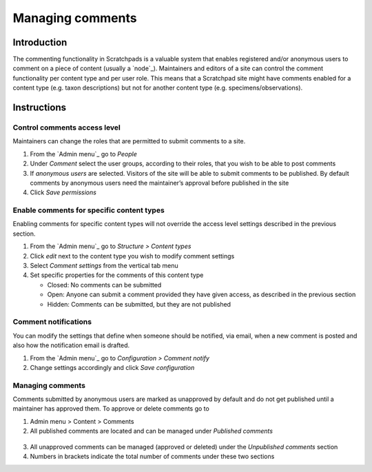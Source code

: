 Managing comments
=================

Introduction
------------

The commenting functionality in Scratchpads is a valuable system that
enables registered and/or anonymous users to comment on a piece of
content (usually a `node`_). Maintainers and editors of a site can
control the comment functionality per content type and per user role.
This means that a Scratchpad site might have comments enabled for a
content type (e.g. taxon descriptions) but not for another content type
(e.g. specimens/observations).

Instructions
------------

Control comments access level
~~~~~~~~~~~~~~~~~~~~~~~~~~~~~

Maintainers can change the roles that are permitted to submit comments
to a site.

1. From the `Admin menu`_ go to *People*

2. Under *Comment* select the user groups, according to their roles,
   that you wish to be able to post comments

3. If *anonymous users* are selected. Visitors of the site will be able
   to submit comments to be published. By default comments by anonymous
   users need the maintainer’s approval before published in the site

4. Click *Save permissions*

Enable comments for specific content types
~~~~~~~~~~~~~~~~~~~~~~~~~~~~~~~~~~~~~~~~~~

Enabling comments for specific content types will not override the
access level settings described in the previous section.

1. From the `Admin menu`_ go to *Structure > Content types*
2. Click *edit* next to the content type you wish to modify comment
   settings
3. Select *Comment settings* from the vertical tab menu
4. Set specific properties for the comments of this content type

   -  Closed: No comments can be submitted
   -  Open: Anyone can submit a comment provided they have given access,
      as described in the previous section
   -  Hidden: Comments can be submitted, but they are not published

Comment notifications
~~~~~~~~~~~~~~~~~~~~~

You can modify the settings that define when someone should be notified,
via email, when a new comment is posted and also how the notification
email is drafted.

1. From the `Admin menu`_ go to *Configuration > Comment notify*
2. Change settings accordingly and click *Save configuration*

Managing comments
~~~~~~~~~~~~~~~~~

Comments submitted by anonymous users are marked as unapproved by
default and do not get published until a maintainer has approved them.
To approve or delete comments go to

1. Admin menu > Content > Comments
2. All published comments are located and can be managed under
   *Published comments*

.. figure:: /_static/Comment_permissions.png

3. All unapproved comments can be managed (approved or deleted) under
   the *Unpublished comments* section
4. Numbers in brackets indicate the total number of comments under these
   two sections